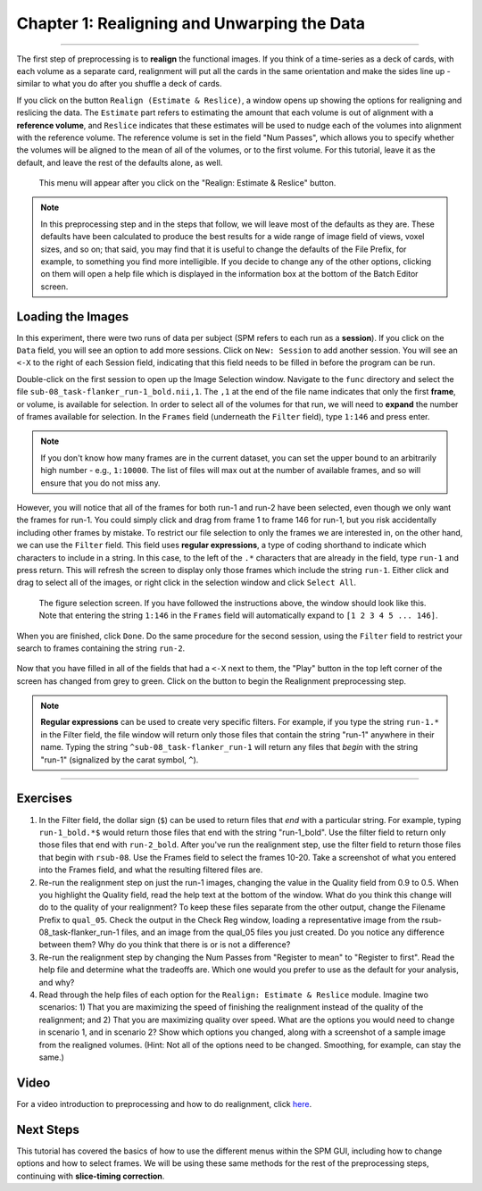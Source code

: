.. _01_SPM_Realign_Unwarp:

============================================
Chapter 1: Realigning and Unwarping the Data
============================================

---------------

The first step of preprocessing is to **realign** the functional images. If you think of a time-series as a deck of cards, with each volume as a separate card, realignment will put all the cards in the same orientation and make the sides line up - similar to what you do after you shuffle a deck of cards. 

If you click on the button ``Realign (Estimate & Reslice)``, a window opens up showing the options for realigning and reslicing the data. The ``Estimate`` part refers to estimating the amount that each volume is out of alignment with a **reference volume**, and ``Reslice`` indicates that these estimates will be used to nudge each of the volumes into alignment with the reference volume. The reference volume is set in the field "Num Passes", which allows you to specify whether the volumes will be aligned to the mean of all of the volumes, or to the first volume. For this tutorial, leave it as the default, and leave the rest of the defaults alone, as well.

.. figure:: 01_Realign_Menu.png

  This menu will appear after you click on the "Realign: Estimate & Reslice" button.

.. note::

  In this preprocessing step and in the steps that follow, we will leave most of the defaults as they are. These defaults have been calculated to produce the best results for a wide range of image field of views, voxel sizes, and so on; that said, you may find that it is useful to change the defaults of the File Prefix, for example, to something you find more intelligible. If you decide to change any of the other options, clicking on them will open a help file which is displayed in the information box at the bottom of the Batch Editor screen.
  
  
Loading the Images
******************

In this experiment, there were two runs of data per subject (SPM refers to each run as a **session**). If you click on the ``Data`` field, you will see an option to add more sessions. Click on ``New: Session`` to add another session. You will see an ``<-X`` to the right of each Session field, indicating that this field needs to be filled in before the program can be run.

Double-click on the first session to open up the Image Selection window. Navigate to the ``func`` directory and select the file ``sub-08_task-flanker_run-1_bold.nii,1``. The ``,1`` at the end of the file name indicates that only the first **frame**, or volume, is available for selection. In order to select all of the volumes for that run, we will need to **expand** the number of frames available for selection. In the ``Frames`` field (underneath the ``Filter`` field), type ``1:146`` and press enter.

.. note::

  If you don't know how many frames are in the current dataset, you can set the upper bound to an arbitrarily high number - e.g., ``1:10000``. The list of files will max out at the number of available frames, and so will ensure that you do not miss any.


However, you will notice that all of the frames for both run-1 and run-2 have been selected, even though we only want the frames for run-1. You could simply click and drag from frame 1 to frame 146 for run-1, but you risk accidentally including other frames by mistake. To restrict our file selection to only the frames we are interested in, on the other hand, we can use the ``Filter`` field. This field uses **regular expressions**, a type of coding shorthand to indicate which characters to include in a string. In this case, to the left of the ``.*`` characters that are already in the field, type ``run-1`` and press return. This will refresh the screen to display only those frames which include the string ``run-1``. Either click and drag to select all of the images, or right click in the selection window and click ``Select All``.


.. figure:: 01_SelectFrames.png

  The figure selection screen. If you have followed the instructions above, the window should look like this. Note that entering the string ``1:146`` in the ``Frames`` field will automatically expand to ``[1 2 3 4 5 ... 146]``.
  
When you are finished, click ``Done``. Do the same procedure for the second session, using the ``Filter`` field to restrict your search to frames containing the string ``run-2``.

.. figure:: 01_FrameSelect_Run2.png

Now that you have filled in all of the fields that had a ``<-X`` next to them, the "Play" button in the top left corner of the screen has changed from grey to green. Click on the button to begin the Realignment preprocessing step.

.. figure:: 01_Realign_Demo.gif


.. note::

  **Regular expressions** can be used to create very specific filters. For example, if you type the string ``run-1.*`` in the Filter field, the file window will return only those files that contain the string "run-1" anywhere in their name. Typing the string ``^sub-08_task-flanker_run-1`` will return any files that *begin* with the string "run-1" (signalized by the carat symbol, ``^``).
  
  
-----------

Exercises
*********

1. In the Filter field, the dollar sign (``$``) can be used to return files that *end* with a particular string. For example, typing ``run-1_bold.*$`` would return those files that end with the string "run-1_bold". Use the filter field to return only those files that end with ``run-2_bold``. After you've run the realignment step, use the filter field to return those files that begin with ``rsub-08``. Use the Frames field to select the frames 10-20. Take a screenshot of what you entered into the Frames field, and what the resulting filtered files are.

2. Re-run the realignment step on just the run-1 images, changing the value in the Quality field from 0.9 to 0.5. When you highlight the Quality field, read the help text at the bottom of the window. What do you think this change will do to the quality of your realignment? To keep these files separate from the other output, change the Filename Prefix to ``qual_05``. Check the output in the Check Reg window, loading a representative image from the rsub-08_task-flanker_run-1 files, and an image from the qual_05 files you just created. Do you notice any difference between them? Why do you think that there is or is not a difference?

3. Re-run the realignment step by changing the Num Passes from "Register to mean" to "Register to first". Read the help file and determine what the tradeoffs are. Which one would you prefer to use as the default for your analysis, and why?

4. Read through the help files of each option for the ``Realign: Estimate & Reslice`` module. Imagine two scenarios: 1) That you are maximizing the speed of finishing the realignment instead of the quality of the realignment; and 2) That you are maximizing quality over speed. What are the options you would need to change in scenario 1, and in scenario 2? Show which options you changed, along with a screenshot of a sample image from the realigned volumes. (Hint: Not all of the options need to be changed. Smoothing, for example, can stay the same.) 


Video
*****

For a video introduction to preprocessing and how to do realignment, click `here <https://www.youtube.com/watch?v=i39j-t7eRiY>`__.

Next Steps
**********

This tutorial has covered the basics of how to use the different menus within the SPM GUI, including how to change options and how to select frames. We will be using these same methods for the rest of the preprocessing steps, continuing with **slice-timing correction**.
